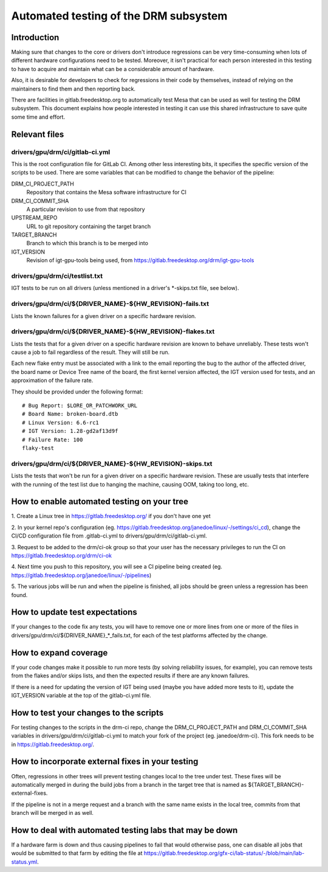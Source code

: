.. SPDX-License-Identifier: GPL-2.0+

=========================================
Automated testing of the DRM subsystem
=========================================

Introduction
============

Making sure that changes to the core or drivers don't introduce regressions can
be very time-consuming when lots of different hardware configurations need to
be tested. Moreover, it isn't practical for each person interested in this
testing to have to acquire and maintain what can be a considerable amount of
hardware.

Also, it is desirable for developers to check for regressions in their code by
themselves, instead of relying on the maintainers to find them and then
reporting back.

There are facilities in gitlab.freedesktop.org to automatically test Mesa that
can be used as well for testing the DRM subsystem. This document explains how
people interested in testing it can use this shared infrastructure to save
quite some time and effort.


Relevant files
==============

drivers/gpu/drm/ci/gitlab-ci.yml
--------------------------------

This is the root configuration file for GitLab CI. Among other less interesting
bits, it specifies the specific version of the scripts to be used. There are
some variables that can be modified to change the behavior of the pipeline:

DRM_CI_PROJECT_PATH
    Repository that contains the Mesa software infrastructure for CI

DRM_CI_COMMIT_SHA
    A particular revision to use from that repository

UPSTREAM_REPO
    URL to git repository containing the target branch

TARGET_BRANCH
    Branch to which this branch is to be merged into

IGT_VERSION
    Revision of igt-gpu-tools being used, from
    https://gitlab.freedesktop.org/drm/igt-gpu-tools

drivers/gpu/drm/ci/testlist.txt
-------------------------------

IGT tests to be run on all drivers (unless mentioned in a driver's \*-skips.txt
file, see below).

drivers/gpu/drm/ci/${DRIVER_NAME}-${HW_REVISION}-fails.txt
----------------------------------------------------------

Lists the known failures for a given driver on a specific hardware revision.

drivers/gpu/drm/ci/${DRIVER_NAME}-${HW_REVISION}-flakes.txt
-----------------------------------------------------------

Lists the tests that for a given driver on a specific hardware revision are
known to behave unreliably. These tests won't cause a job to fail regardless of
the result. They will still be run.

Each new flake entry must be associated with a link to the email reporting the
bug to the author of the affected driver, the board name or Device Tree name of
the board, the first kernel version affected, the IGT version used for tests,
and an approximation of the failure rate.

They should be provided under the following format::

  # Bug Report: $LORE_OR_PATCHWORK_URL
  # Board Name: broken-board.dtb
  # Linux Version: 6.6-rc1
  # IGT Version: 1.28-gd2af13d9f
  # Failure Rate: 100
  flaky-test

drivers/gpu/drm/ci/${DRIVER_NAME}-${HW_REVISION}-skips.txt
-----------------------------------------------------------

Lists the tests that won't be run for a given driver on a specific hardware
revision. These are usually tests that interfere with the running of the test
list due to hanging the machine, causing OOM, taking too long, etc.


How to enable automated testing on your tree
============================================

1. Create a Linux tree in https://gitlab.freedesktop.org/ if you don't have one
yet

2. In your kernel repo's configuration (eg.
https://gitlab.freedesktop.org/janedoe/linux/-/settings/ci_cd), change the
CI/CD configuration file from .gitlab-ci.yml to
drivers/gpu/drm/ci/gitlab-ci.yml.

3. Request to be added to the drm/ci-ok group so that your user has the
necessary privileges to run the CI on https://gitlab.freedesktop.org/drm/ci-ok

4. Next time you push to this repository, you will see a CI pipeline being
created (eg. https://gitlab.freedesktop.org/janedoe/linux/-/pipelines)

5. The various jobs will be run and when the pipeline is finished, all jobs
should be green unless a regression has been found.


How to update test expectations
===============================

If your changes to the code fix any tests, you will have to remove one or more
lines from one or more of the files in
drivers/gpu/drm/ci/${DRIVER_NAME}_*_fails.txt, for each of the test platforms
affected by the change.


How to expand coverage
======================

If your code changes make it possible to run more tests (by solving reliability
issues, for example), you can remove tests from the flakes and/or skips lists,
and then the expected results if there are any known failures.

If there is a need for updating the version of IGT being used (maybe you have
added more tests to it), update the IGT_VERSION variable at the top of the
gitlab-ci.yml file.


How to test your changes to the scripts
=======================================

For testing changes to the scripts in the drm-ci repo, change the
DRM_CI_PROJECT_PATH and DRM_CI_COMMIT_SHA variables in
drivers/gpu/drm/ci/gitlab-ci.yml to match your fork of the project (eg.
janedoe/drm-ci). This fork needs to be in https://gitlab.freedesktop.org/.


How to incorporate external fixes in your testing
=================================================

Often, regressions in other trees will prevent testing changes local to the
tree under test. These fixes will be automatically merged in during the build
jobs from a branch in the target tree that is named as
${TARGET_BRANCH}-external-fixes.

If the pipeline is not in a merge request and a branch with the same name
exists in the local tree, commits from that branch will be merged in as well.


How to deal with automated testing labs that may be down
========================================================

If a hardware farm is down and thus causing pipelines to fail that would
otherwise pass, one can disable all jobs that would be submitted to that farm
by editing the file at
https://gitlab.freedesktop.org/gfx-ci/lab-status/-/blob/main/lab-status.yml.
